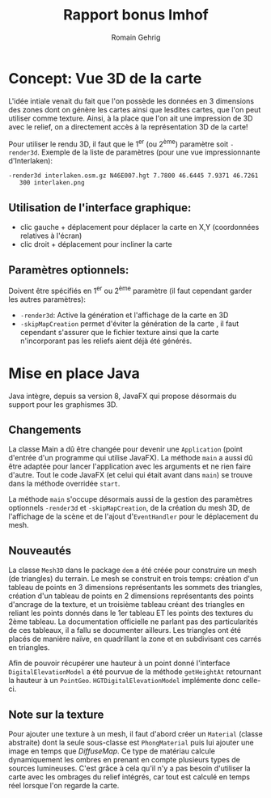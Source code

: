 #+TITLE: Rapport bonus Imhof
#+AUTHOR: Romain Gehrig
#+LATEX_CLASS: article
#+LaTeX_CLASS_OPTIONS: [a4paper]
#+LATEX_HEADER: \usepackage{xfrac}
#+LATEX_HEADER: \usepackage{indentfirst}
#+LATEX_HEADER: \usepackage[bottom=10em]{geometry}
#+LATEX_HEADER: \setlength{\parindent}{2em}
#+LATEX_HEADER: \setlength{\parskip}{1em}
#+LATEX_HEADER: \renewcommand{\baselinestretch}{1.5}
#+OPTIONS: toc:nil
#+attr_latex: :environment tabulary :width \textwidth

[[./interlaken_3d.png]]

* Concept: Vue 3D de la carte

L'idée intiale venait du fait que l'on possède les données en 3 dimensions des zones dont on génère les
cartes ainsi que lesdites cartes, que l'on peut utiliser comme texture. Ainsi, à la place que l'on ait une
impression de 3D avec le relief, on a directement accès à la représentation 3D de la carte!

Pour utiliser le rendu 3D, il faut que le 1^{er} (ou 2^{ème}) paramètre soit =-render3d=. Exemple de la 
liste de paramètres (pour une vue impressionnante d'Interlaken):

#+BEGIN_EXAMPLE
-render3d interlaken.osm.gz N46E007.hgt 7.7800 46.6445 7.9371 46.7261 
   300 interlaken.png
#+End_EXAMPLE

** Utilisation de l'interface graphique: 
- clic gauche + déplacement pour déplacer la carte en X,Y (coordonnées relatives à l'écran)
- clic droit + déplacement pour incliner la carte

** Paramètres optionnels: 
Doivent être spécifiés en 1^{er} ou 2^{ème} paramètre (il faut cependant garder les autres paramètres):

- =-render3d=: Active la génération et l'affichage de la carte en 3D
- =-skipMapCreation= permet d'éviter la génération de la carte , il faut cependant
  s'assurer que le fichier texture ainsi que la carte n'incorporant pas les
  reliefs aient déjà été générés.

* Mise en place Java

Java intègre, depuis sa version 8, JavaFX qui propose désormais du support pour les graphismes 3D.

** Changements
La classe Main a dû être changée pour devenir une =Application= (point d'entrée d'un programme qui 
utilise JavaFX). La méthode =main= a aussi dû être adaptée pour lancer l'application avec les arguments 
et ne rien faire d'autre. Tout le code JavaFX (et celui qui était avant dans =main=) se trouve dans 
la méthode overridée =start=.

La méthode =main= s'occupe désormais aussi de la gestion des paramètres optionnels =-render3d= et 
=-skipMapCreation=, de la création du mesh 3D, de l'affichage de la scène et de l'ajout 
d'=EventHandler= pour le déplacement du mesh.

** Nouveautés
La classe =Mesh3D= dans le package =dem= a été créée pour construire un mesh (de triangles) du
terrain. Le mesh se construit en trois temps: création d'un tableau de points en 3 dimensions 
représentants les sommets des triangles, création d'un tableau de points en 2 dimensions 
représentants des points d'ancrage de la texture, et un troisième tableau créant des triangles
en reliant les points donnés dans le 1er tableau ET les points des textures du 2ème tableau.
La documentation officielle ne parlant pas des particularités de ces tableaux,
il a fallu se documenter ailleurs. Les triangles ont été placés de manière naïve, en quadrillant
la zone et en subdivisant ces carrés en triangles.

Afin de pouvoir récupérer une hauteur à un point donné l'interface =DigitalElevationModel= a 
été pourvue de la méthode =getHeightAt= retournant la hauteur à un =PointGeo=. 
=HGTDigitalElevationModel= implémente donc celle-ci.

** Note sur la texture

Pour ajouter une texture à un mesh, il faut d'abord créer un =Material= (classe abstraite) dont la
seule sous-classe est =PhongMaterial= puis lui ajouter une image en temps que /DiffuseMap/. Ce type
de matériau calcule dynamiquement les ombres en prenant en compte plusieurs types de sources 
lumineuses. C'est grâce à cela qu'il n'y a pas besoin d'utiliser la carte avec les ombrages du 
relief intégrés, car tout est calculé en temps réel lorsque l'on regarde la carte.
